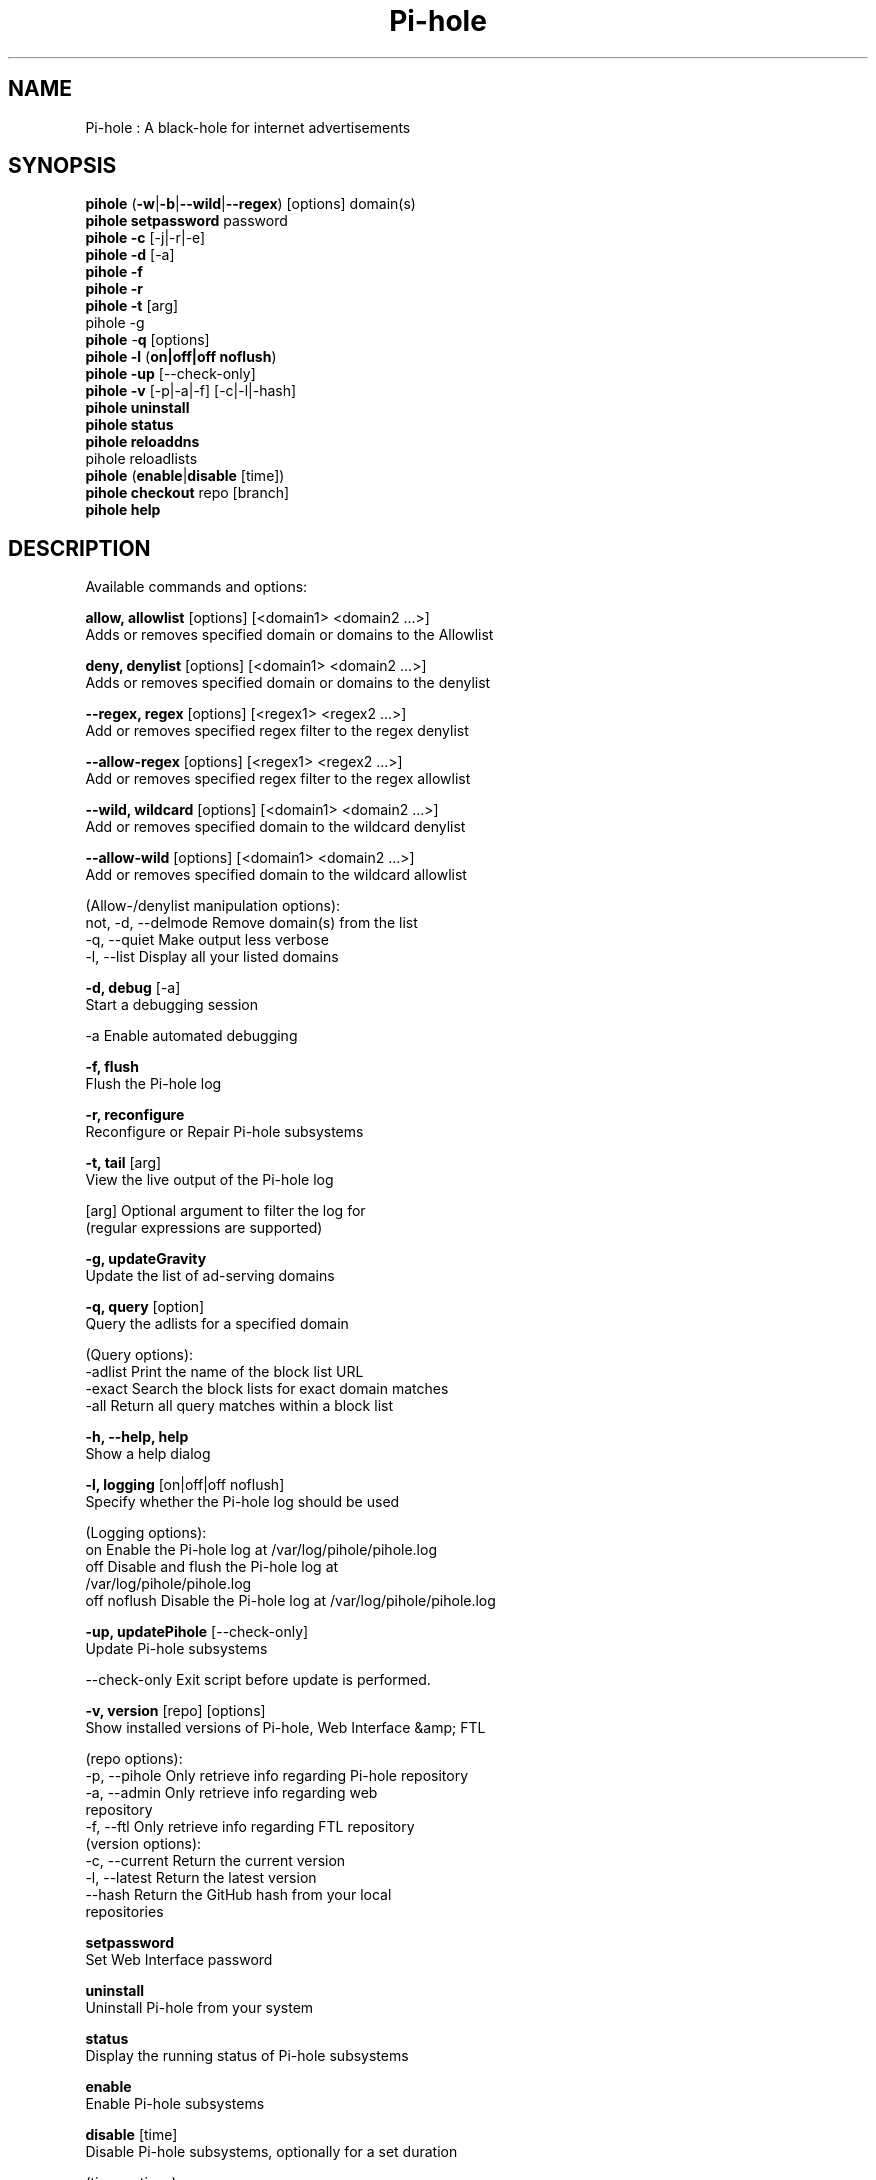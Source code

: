 .TH "Pi-hole" "8" "Pi-hole" "Pi-hole" "April 2020"
.SH "NAME"

Pi-hole : A black-hole for internet advertisements
.br
.SH "SYNOPSIS"

\fBpihole\fR (\fB-w\fR|\fB-b\fR|\fB--wild\fR|\fB--regex\fR) [options] domain(s)
.br
\fBpihole setpassword\fR password
.br
\fBpihole -c\fR [-j|-r|-e]
.br
\fBpihole\fR \fB-d\fR [-a]
.br
\fBpihole -f
.br
pihole -r
.br
\fBpihole\fR \fB-t\fR [arg]
.br
pihole -g\fR
.br
\fBpihole\fR -\fBq\fR [options]
.br
\fBpihole\fR \fB-l\fR (\fBon|off|off noflush\fR)
.br
\fBpihole -up \fR[--check-only]
.br
\fBpihole -v\fR [-p|-a|-f] [-c|-l|-hash]
.br
\fBpihole uninstall
.br
pihole status
.br
pihole reloaddns\fR
.br
pihole reloadlists\fR
.br
\fBpihole\fR (\fBenable\fR|\fBdisable\fR [time])
.br
\fBpihole\fR \fBcheckout\fR repo [branch]
.br
\fBpihole\fR \fBhelp\fR
.br
.SH "DESCRIPTION"

Available commands and options:
.br

\fBallow, allowlist\fR [options] [<domain1> <domain2 ...>]
.br
    Adds or removes specified domain or domains to the Allowlist
.br

\fBdeny, denylist\fR [options] [<domain1> <domain2 ...>]
.br
    Adds or removes specified domain or domains to the denylist
.br

\fB--regex, regex\fR [options] [<regex1> <regex2 ...>]
.br
    Add or removes specified regex filter to the regex denylist
.br

\fB--allow-regex\fR [options] [<regex1> <regex2 ...>]
.br
    Add or removes specified regex filter to the regex allowlist
.br

\fB--wild, wildcard\fR [options] [<domain1> <domain2 ...>]
.br
    Add or removes specified domain to the wildcard denylist
.br

\fB--allow-wild\fR [options] [<domain1> <domain2 ...>]
.br
    Add or removes specified domain to the wildcard allowlist
.br

    (Allow-/denylist manipulation options):
.br
      not, -d, --delmode  Remove domain(s) from the list
.br
      -q, --quiet         Make output less verbose
.br
      -l, --list          Display all your listed domains
.br

\fB-d, debug\fR [-a]
.br
    Start a debugging session
.br

      -a                Enable automated debugging
.br

\fB-f, flush\fR
.br
    Flush the Pi-hole log
.br

\fB-r, reconfigure\fR
.br
    Reconfigure or Repair Pi-hole subsystems
.br

\fB-t, tail\fR [arg]
.br
    View the live output of the Pi-hole log
.br

      [arg]             Optional argument to filter the log for
                        (regular expressions are supported)
.br

\fB-g, updateGravity\fR
.br
    Update the list of ad-serving domains
.br

\fB-q, query\fR [option]
.br
    Query the adlists for a specified domain
.br

    (Query options):
.br
      -adlist           Print the name of the block list URL
.br
      -exact            Search the block lists for exact domain matches
.br
      -all              Return all query matches within a block list
.br

\fB-h, --help, help\fR
.br
    Show a help dialog
.br

\fB-l, logging\fR [on|off|off noflush]
.br
    Specify whether the Pi-hole log should be used
.br

    (Logging options):
.br
      on                Enable the Pi-hole log at /var/log/pihole/pihole.log
.br
      off               Disable and flush the Pi-hole log at
                        /var/log/pihole/pihole.log
.br
      off noflush       Disable the Pi-hole log at /var/log/pihole/pihole.log
.br

\fB-up, updatePihole\fR [--check-only]
.br
    Update Pi-hole subsystems
.br

      --check-only      Exit script before update is performed.
.br

\fB-v, version\fR [repo] [options]
.br
    Show installed versions of Pi-hole, Web Interface &amp; FTL
.br

.br
    (repo options):
.br
      -p, --pihole      Only retrieve info regarding Pi-hole repository
.br
      -a, --admin       Only retrieve info regarding web
                        repository
.br
      -f, --ftl         Only retrieve info regarding FTL repository
.br
    (version options):
.br
      -c, --current     Return the current version
.br
      -l, --latest      Return the latest version
.br
      --hash            Return the GitHub hash from your local
                        repositories
.br

\fBsetpassword\fR
.br
    Set Web Interface password
.br

\fBuninstall\fR
.br
    Uninstall Pi-hole from your system
.br

\fBstatus\fR
.br
    Display the running status of Pi-hole subsystems
.br

\fBenable\fR
.br
    Enable Pi-hole subsystems
.br

\fBdisable\fR [time]
.br
    Disable Pi-hole subsystems, optionally for a set duration
.br

    (time options):
.br
      #s                Disable Pi-hole functionality for # second(s)
.br
      #m                Disable Pi-hole functionality for # minute(s)
.br

\fBreloaddns\fR
.br
    Update the lists and flush the cache without restarting the DNS server
.br

\fBreloadlists\fR
.br
    Update the lists WITHOUT flushing the cache or restarting the DNS server
.br

\fBcheckout\fR [repo] [branch]
.br
    Switch Pi-hole subsystems to a different GitHub branch
.br

    (repo options):
.br
      core              Change the branch of Pi-hole's core subsystem
.br
      web               Change the branch of Admin Console subsystem
.br
      ftl               Change the branch of Pi-hole's FTL subsystem
.br
    (branch options):
.br
      master            Update subsystems to the latest stable release
.br
      dev               Update subsystems to the latest development
                        release
.br
      branchname        Update subsystems to the specified branchname
.br
.SH "EXAMPLE"

Some usage examples
.br

Allow-/denylist manipulation
.br

\fBpihole allow iloveads.example.com\fR
.br
    Allow "iloveads.example.com"
.br

\fBpihole deny not noads.example.com\fR
.br
    Removes "noads.example.com" from denylist
.br

\fBpihole --wild example.com\fR
.br
    Adds example.com as a wildcard - would block all subdomains of
    example.com, including example.com itself.
.br

\fBpihole --regex "ad.*\\.example\\.com$"\fR
.br
    Adds "ad.*\\.example\\.com$" to the regex blacklist.
    Would block all subdomains of example.com which start with "ad"
.br

Changing the Web Interface password
.br

\fBpihole setpassword ExamplePassword\fR
.br
    Change the password to "ExamplePassword"
.br

Updating lists from internet sources
.br

\fBpihole -g\fR
.br
    Update the list of ad-serving domains
.br

Displaying version information
.br

\fBpihole -v -a -c\fR
.br
    Display the current version of web
.br

Temporarily disabling Pi-hole
.br

\fBpihole disable 5m\fR
.br
    Disable Pi-hole functionality for five minutes
.br

Switching Pi-hole subsystem branches
.br

\fBpihole checkout master\fR
.br
    Switch to master branch
.br

\fBpihole checkout core dev\fR
.br
    Switch to core development branch
.br

\fBpihole arpflush\fR
.br
    Flush information stored in Pi-hole's network tables
.br

.SH "SEE ALSO"

\fBlighttpd\fR(8), \fBpihole-FTL\fR(8)
.br
.SH "COLOPHON"

Get sucked into the latest news and community activity by entering Pi-hole's orbit. Information about Pi-hole, and the latest version of the software can be found at https://pi-hole.net.
.br
